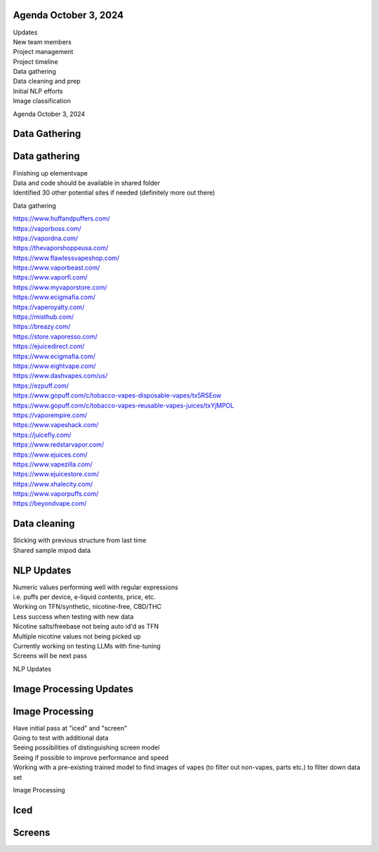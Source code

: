 Agenda October 3, 2024 
=======================

| Updates
| New team members
| Project management
| Project timeline
| Data gathering
| Data cleaning and prep
| Initial NLP efforts
| Image classification

Agenda October 3, 2024

Data Gathering
==============

.. image:: images/103_1.png
   :alt: data gathering stats
   :width: 66%
   :align: left

Data gathering
==============

| Finishing up elementvape
| Data and code should be available in shared folder
| Identified 30 other potential sites if needed (definitely more out
  there)

Data gathering

| https://www.huffandpuffers.com/
| https://vaporboss.com/
| https://vapordna.com/
| https://thevaporshoppeusa.com/
| https://www.flawlessvapeshop.com/
| https://www.vaporbeast.com/
| https://www.vaporfi.com/
| https://www.myvaporstore.com/
| https://www.ecigmafia.com/
| https://vaperoyalty.com/
| https://misthub.com/
| https://breazy.com/
| https://store.vaporesso.com/
| https://ejuicedirect.com/
| https://www.ecigmafia.com/
| https://www.eightvape.com/
| https://www.dashvapes.com/us/

| https://ezpuff.com/
| https://www.gopuff.com/c/tobacco-vapes-disposable-vapes/tx5RSEow
| https://www.gopuff.com/c/tobacco-vapes-reusable-vapes-juices/txYjMPOL
| https://vaporempire.com/
| https://www.vapeshack.com/
| https://juicefly.com/
| https://www.redstarvapor.com/
| https://www.ejuices.com/
| https://www.vapezilla.com/
| https://www.ejuicestore.com/
| https://www.xhalecity.com/
| https://www.vaporpuffs.com/
| https://beyondvape.com/

Data cleaning
=============

| Sticking with previous structure from last time
| Shared sample mipod data

.. image:: images/103_2.png
   :alt: data model
   :width: 66%
   :align: left

NLP Updates
===========

| Numeric values performing well with regular expressions
| i.e. puffs per device, e-liquid contents, price, etc.
| Working on TFN/synthetic, nicotine-free, CBD/THC
| Less success when testing with new data
| Nicotine salts/freebase not being auto id'd as TFN
| Multiple nicotine values not being picked up
| Currently working on testing LLMs with fine-tuning
| Screens will be next pass

NLP Updates

Image Processing Updates
========================

.. image:: images/103_3.png
   :alt: vape images
   :width: 66%
   :align: left

Image Processing
================

| Have initial pass at "iced" and "screen"
| Going to test with additional data
| Seeing possibilities of distinguishing screen model
| Seeing if possible to improve performance and speed
| Working with a pre-existing trained model to find images of vapes (to
  filter out non-vapes, parts etc.) to filter down data set

Image Processing

Iced
====

.. image:: images/103_4.png
   :alt: iced vapes
   :width: 66%
   :align: left

Screens
=======

.. image:: images/103_5.png
   :alt: vapes with screens
   :width: 66%
   :align: left
  
